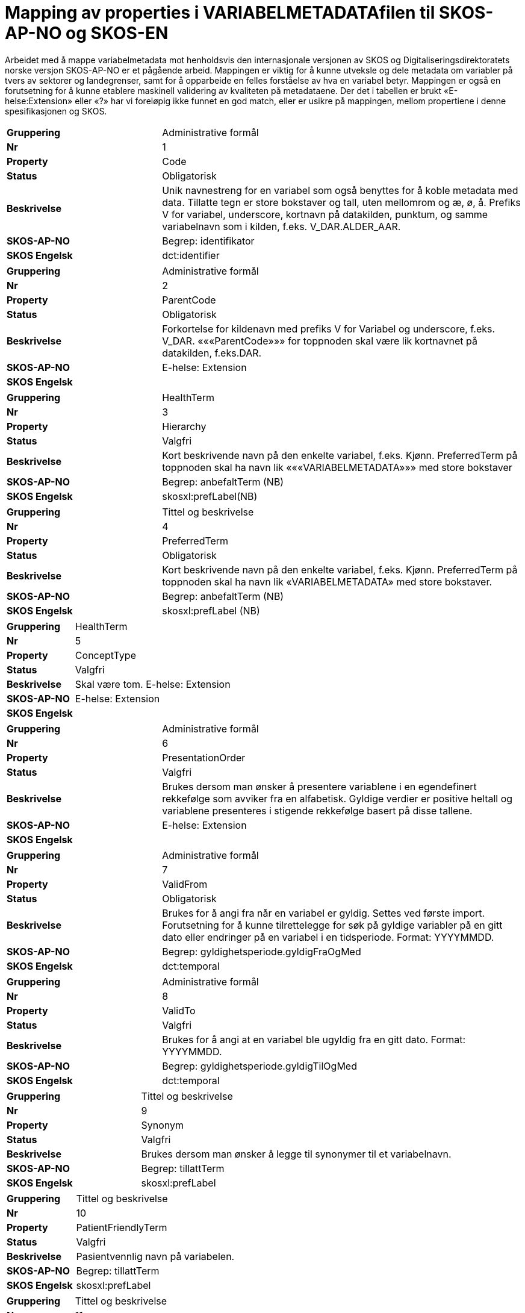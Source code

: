 = Mapping av properties i VARIABELMETADATAfilen til SKOS-AP-NO og SKOS-EN [[mapping_til_skos]]

Arbeidet med å mappe variabelmetadata mot henholdsvis den internasjonale versjonen av SKOS og Digitaliseringsdirektoratets norske versjon
SKOS-AP-NO er et pågående arbeid.
Mappingen er viktig for å kunne utveksle og dele metadata om variabler på tvers av sektorer og landegrenser, samt for å opparbeide en felles
forståelse av hva en variabel betyr.
Mappingen er også en forutsetning for å kunne etablere maskinell validering av kvaliteten på metadataene.
Der det i tabellen er brukt «E-helse:Extension» eller «?» har vi foreløpig ikke funnet en god match, eller er usikre på mappingen, mellom
propertiene i denne spesifikasjonen og SKOS.

[cols="30s,70d"]
|===
| Gruppering | Administrative formål
| Nr | 1
| Property |Code
| Status |Obligatorisk
| Beskrivelse | Unik navnestreng for en variabel som også benyttes for
å koble metadata med data. Tillatte tegn er store
bokstaver og tall, uten mellomrom og æ, ø, å.
Prefiks V for variabel, underscore, kortnavn på
datakilden, punktum, og samme variabelnavn som i
kilden, f.eks. V_DAR.ALDER_AAR.
| SKOS-AP-NO |Begrep: identifikator
| SKOS Engelsk | dct:identifier
|===
[cols="30s,70d"]
|===
| Gruppering | Administrative formål
| Nr |2
| Property | ParentCode
| Status |Obligatorisk
| Beskrivelse |Forkortelse for kildenavn med prefiks V for Variabel og underscore, f.eks. V_DAR. «««ParentCode»»» for toppnoden skal være lik kortnavnet på datakilden, f.eks.DAR.
| SKOS-AP-NO |E-helse: Extension
| SKOS Engelsk |
|===
[cols="30s,70d"]
|===
| Gruppering | HealthTerm
| Nr |3
| Property |Hierarchy
| Status |Valgfri
| Beskrivelse | Kort beskrivende navn på den enkelte variabel, f.eks. Kjønn. PreferredTerm på toppnoden skal ha navn lik «««VARIABELMETADATA»»» med store bokstaver
| SKOS-AP-NO | Begrep: anbefaltTerm (NB)
| SKOS Engelsk | skosxl:prefLabel(NB)
|===
[cols="30s,70d"]
|===
| Gruppering |Tittel og beskrivelse
| Nr | 4
| Property | PreferredTerm
| Status | Obligatorisk
| Beskrivelse | Kort beskrivende navn på den enkelte variabel, f.eks. Kjønn. PreferredTerm på toppnoden skal ha navn lik «VARIABELMETADATA» med store bokstaver.
| SKOS-AP-NO | Begrep: anbefaltTerm (NB)
| SKOS Engelsk | skosxl:prefLabel (NB)
|===
[cols="30s,70d"]
|===
| Gruppering | HealthTerm
| Nr | 5
| Property | ConceptType
| Status | Valgfri
| Beskrivelse | Skal være tom. E-helse: Extension
| SKOS-AP-NO | E-helse: Extension
| SKOS Engelsk |
|===
[cols="30s,70d"]
|===
| Gruppering | Administrative formål
| Nr | 6
| Property | PresentationOrder
| Status | Valgfri
| Beskrivelse | Brukes dersom man ønsker å presentere variablene i en egendefinert rekkefølge som avviker fra en alfabetisk. Gyldige verdier er positive heltall og variablene presenteres i stigende rekkefølge basert på disse tallene.
| SKOS-AP-NO | E-helse: Extension
| SKOS Engelsk |
|===
[cols="30s,70d"]
|===
| Gruppering |Administrative formål
| Nr | 7
| Property | ValidFrom
| Status | Obligatorisk
| Beskrivelse | Brukes for å angi fra når en variabel er gyldig. Settes ved første import. Forutsetning for å kunne tilrettelegge for søk på gyldige variabler på en gitt dato eller endringer på en variabel i en tidsperiode. Format: YYYYMMDD.
| SKOS-AP-NO | Begrep: gyldighetsperiode.gyldigFraOgMed
| SKOS Engelsk | dct:temporal
|===
[cols="30s,70d"]
|===
| Gruppering |Administrative formål
| Nr | 8
| Property | ValidTo
| Status | Valgfri
| Beskrivelse | Brukes for å angi at en variabel ble ugyldig fra en gitt dato. Format: YYYYMMDD.
| SKOS-AP-NO | Begrep: gyldighetsperiode.gyldigTilOgMed
| SKOS Engelsk | dct:temporal
|===
[cols="30s,70d"]
|===
| Gruppering | Tittel og beskrivelse
| Nr | 9
| Property | Synonym
| Status | Valgfri
| Beskrivelse | Brukes dersom man ønsker å legge til synonymer til et variabelnavn.
| SKOS-AP-NO | Begrep: tillattTerm
| SKOS Engelsk | skosxl:prefLabel
|===
[cols="30s,70d"]
|===
| Gruppering | Tittel og beskrivelse
| Nr | 10
| Property | PatientFriendlyTerm
| Status | Valgfri
| Beskrivelse | Pasientvennlig navn på variabelen.
| SKOS-AP-NO | Begrep: tillattTerm
| SKOS Engelsk | skosxl:prefLabel
|===
[cols="30s,70d"]
|===
| Gruppering |Tittel og beskrivelse
| Nr | 11
| Property | ClinicalFriendlyTerm
| Status | Valgfri
| Beskrivelse | Helsefaglig begrep på variabelen.
| SKOS-AP-NO | Begrep: tillattTerm
| SKOS Engelsk | skosxl:prefLabel
|===
[cols="30s,70d"]
|===
| Gruppering |Tittel og beskrivelse
| Nr | 12
| Property | NavnEngelsk
| Status | Anbefalt
| Beskrivelse | Engelsk navn på variabelen.
| SKOS-AP-NO | Begrep: anbefaltTerm (EN)
| SKOS Engelsk | skosxl:prefLabel (EN)
|===
[cols="30s,70d"]
|===
| Gruppering |Tittel og beskrivelse
| Nr | 13
| Property | Beskrivelse
| Status | Obligatorisk
| Beskrivelse | Utførlig beskrivelse av variabelen. Se eksempler på helsedata.no.
| SKOS-AP-NO | Begrep: definisjon (NB)
| SKOS Engelsk | skosno:definisjon (NB)
|===
[cols="30s,70d"]
|===
| Gruppering |Tittel og beskrivelse
| Nr | 14
| Property | BeskrivelseEngelsk
| Status | Anbefalt
| Beskrivelse | Utførlig beskrivelse av variabelen på engelsk
| SKOS-AP-NO | Begrep:definisjon (EN)
| SKOS Engelsk | skosno:definisjon (EN)
|===
[cols="30s,70d"]
|===
| Gruppering | Opphav
| Nr | 15
| Property | Opprinnelse
| Status | Obligatorisk
| Beskrivelse | Om variabelen er hentet direkte fra helsetjenesten, er beregnet, avledet eller kodet. Standardisert vokabular: 1 = Beregnet, 2 = Avledet, 3 = Kodet, 4 = Direkte fra fagsystem/EPJ, 5 = Direkte fra skjema, 6 = Annet.
| SKOS-AP-NO | E-helse: Extension
| SKOS Engelsk |
|===
[cols="30s,70d"]
|===
| Gruppering |Opphav
| Nr | 16
| Property | OpprinnelseUtledning
| Status | Valgfri
| Beskrivelse | Hvordan beregnede, avledede og kodete variabler er utledet.
| SKOS-AP-NO | E-helse: Extension
| SKOS Engelsk |
|===
[cols="30s,70d"]
|===
| Gruppering | Innhold og kvalitet
| Nr | 17
| Property | Kommentar
| Status | Valgfri
| Beskrivelse | Kommentar til variabelen. F.eks. når variabelen gikk over fra å være basert på ICD-9 til ICD-10.
| SKOS-AP-NO | E-helse: Extension (NB)
| SKOS Engelsk |
|===
[cols="30s,70d"]
|===
| Gruppering |Innhold og kvalitet
| Nr | 18
| Property | KommentarEngelsk
| Status | Valgfri
| Beskrivelse | Engelsk oversettelse av Kommentar.
| SKOS-AP-NO | E-helse: Extension (EN)
| SKOS Engelsk |
|===
[cols="30s,70d"]
|===
| Gruppering |Innhold og kvalitet
| Nr | 19
| Property | Kvalitetsnote
| Status | Anbefalt
| Beskrivelse | Overordnet tekstlig beskrivelse av kvaliteten på datagrunnlaget.
| SKOS-AP-NO | (Datasett: Kvalitetsnote (NB))
| SKOS Engelsk |
|===
[cols="30s,70d"]
|===
| Gruppering |Innhold og kvalitet
| Nr | 20
| Property | KvalitetsnoteEngelsk
| Status | Anbefalt
| Beskrivelse | Engelsk oversettelse av Kvalitetsnote.
| SKOS-AP-NO | (Datasett: Kvalitetsnote (EN))
| SKOS Engelsk |
|===
[cols="30s,70d"]
|===
| Gruppering |Innhold og kvalitet
| Nr | 21
| Property | MaaleType
| Status | Valgfri
| Beskrivelse | Hva variabelen måler. F.eks. tid, alder, vekt og puls.
| SKOS-AP-NO | E-helse: Extension
| SKOS Engelsk |
|===
[cols="30s,70d"]
|===
| Gruppering |Innhold og kvalitet
| Nr | 22
| Property | MaaleEnhet
| Status | Valgfri
| Beskrivelse | Hvilken måleenhet variabelen er basert på. F.eks. år, mnd., kg, gram, slag/minutt.
| SKOS-AP-NO | E-helse: Extension
| SKOS Engelsk |
|===
[cols="30s,70d"]
|===
| Gruppering |Innhold og kvalitet
| Nr | 23
| Property | DataType
| Status | Obligatorisk
| Beskrivelse | Datatype som spesifisert i FHIR Primitive Types. Standardisert vokabular: 1 = String, 2 = Integer, 3 = Decimal, osv.
| SKOS-AP-NO | E-helse: Extension
| SKOS Engelsk |
|===
[cols="30s,70d"]
|===
| Gruppering |Innhold og kvalitet
| Nr | 24
| Property | Lengde
| Status | Valgfri
| Beskrivelse | Maksimal lengde på variabelen i antall tegn/siffer.
| SKOS-AP-NO | E-helse: Extension
| SKOS Engelsk |
|===
[cols="30s,70d"]
|===
| Gruppering |Innhold og kvalitet
| Nr | 25
| Property | Presisjon
| Status | Valgfri
| Beskrivelse | Maksimalt antall desimaler.
| SKOS-AP-NO | E-helse: Extension
| SKOS Engelsk |
|===
[cols="30s,70d"]
|===
| Gruppering |Innhold og kvalitet
| Nr | 26
| Property | GrenseLav
| Status | Valgfri
| Beskrivelse | Nedre grenseverdi (minimumsverdi). Indikerer at lavere verdier med stor sannsynlighet er feil.
| SKOS-AP-NO | E-helse: Extension
| SKOS Engelsk |
|===
[cols="30s,70d"]
|===
| Gruppering |Innhold og kvalitet
| Nr | 27
| Property | GrenseHoy
| Status | Valgfri
| Beskrivelse | Øvre grenseverdi (maksimumsverdi). Indikerer at høyere verdier med stor sannsynlighet er feil.
| SKOS-AP-NO | E-helse: Extension
| SKOS Engelsk |
|===
[cols="30s,70d"]
|===
| Gruppering | Juridisk informasjon
| Nr | 28
| Property | Identifiseringsgrad
| Status | Valgfri
| Beskrivelse | Dataforvalters klassifisering av bidrag til risiko for identifisering av individ. Standardisert vokabular: 1 = Ikke vurdert, 2 = Ingen, osv.
| SKOS-AP-NO | E-helse: Extension
| SKOS Engelsk |
|===
[cols="30s,70d"]
|===
| Gruppering | Skjema
| Nr | 29
| Property | Ledetekst
| Status | Valgfri
| Beskrivelse | Teksten som står i spørreskjema eller innrapporteringsskjema ved hver variabel.
| SKOS-AP-NO | E-helse: Extension
| SKOS Engelsk |
|===
[cols="30s,70d"]
|===
| Gruppering |Skjema
| Nr | 30
| Property | LedetekstEngelsk
| Status | Valgfri
| Beskrivelse | Engelsk ledetekst for variabelen.
| SKOS-AP-NO | E-helse: Extension
| SKOS Engelsk |
|===
[cols="30s,70d"]
|===
| Gruppering |Skjema
| Nr | 31
| Property | SpoersmaalNummer
| Status | Valgfri
| Beskrivelse | Spørsmålsnummer i spørreskjema eller innrapporteringsskjema.
| SKOS-AP-NO | E-helse: Extension
| SKOS Engelsk |
|===
[cols="30s,70d"]
|===
| Gruppering |Skjema
| Nr | 32
| Property | SkjemaVersjon
| Status | Valgfri
| Beskrivelse | Vise hvilke(n) versjon(er) av spørreskjema eller innrapporteringsskjema denne variabelen finnes i.
| SKOS-AP-NO | E-helse: Extension
| SKOS Engelsk |
|===
[cols="30s,70d"]
|===
| Gruppering | Administrative formål
| Nr | 33
| Property | AnbefaltForDigitaltInnsyn
| Status | Obligatorisk*
| Beskrivelse | Anbefaling fra forvalter av datakilden om hvorvidt variabelen bør inngå i et digitalt, automatisert innsyn. Standardisert vokabular: 1 = Ja, 2 = Valgfri.
| SKOS-AP-NO | E-helse: Extension
| SKOS Engelsk |
|===
[cols="30s,70d"]
|===
| Gruppering |Administrative formål
| Nr | 34
| Property | TabellvennligNavn
| Status | Valgfri
| Beskrivelse | Alternativ kolonneoverskrift for eksport eller utskrift av data.
| SKOS-AP-NO | E-helse: Extension
| SKOS Engelsk |
|===
[cols="30s,70d"]
|===
| Gruppering |Administrative formål
| Nr | 35
| Property | TabellvennligNavnEngelsk
| Status | Valgfri
| Beskrivelse | Alternativ kolonneoverskrift for eksport eller utskrift av data for engelskspråklige.
| SKOS-AP-NO | E-helse: Extension
| SKOS Engelsk |
|===
[cols="30s,70d"]
|===
| Gruppering |Administrative formål
| Nr | 36
| Property | DatabaseReferanse
| Status | Obligatorisk
| Beskrivelse | API-streng/URL/SourceID/TechName/unikt navn på klasse og/eller attributt i datakildens egen database.
| SKOS-AP-NO | E-helse: Extension
| SKOS Engelsk |
|===
[cols="30s,70d"]
|===
| Gruppering |Administrative formål
| Nr | 37
| Property | Erstatter
| Status | Anbefalt
| Beskrivelse | Code som er erstattet av denne variabelen.
| SKOS-AP-NO | Begrep: erstatter
| SKOS Engelsk | dct:replaces
|===
[cols="30s,70d"]
|===
| Gruppering |Administrative formål
| Nr | 38
| Property | ErstattesAv
| Status | Valgfri
| Beskrivelse | Code til variabelen som evt. erstatter denne variabelen.
| SKOS-AP-NO | Begrep:erstattesAv
| SKOS Engelsk | dct:replacedBy
|===
[cols="30s,70d"]
|===
| Gruppering |Administrative formål
| Nr | 39
| Property | StartdatoHistorikk
| Status | Valgfri
| Beskrivelse | Dato for start reell historikk. Hvis angitt er dette den første datoen man har historikk på metadata.
Dette for å dokumentere at det kan være periode der variabelen er i bruk, men at man ikke kjenner hvilke
endringer som er gjort. Hvis ikke angitt, regnes ValidFrom som start på historikk
| SKOS-AP-NO | E-helse:Extension
| SKOS Engelsk |
|===
[cols="30s,70d"]
|===
| Gruppering |Administrative formål
| Nr | 40
| Property | Synlig
| Status | Obligatorisk
| Beskrivelse | Definerer om variabelen skal presenteres på helsedata.no. Variabler som ikke er synlige vil heller ikke kunne inngå i en variabelliste som legges ved søknad om tilgang til helsedata via felles søknadsskjema på
helsedata.no.
Standardisert vokabular:
1 = Ja
2 = Valgfri
| SKOS-AP-NO | E-helse:Extension
| SKOS Engelsk |
|===
[cols="30s,70d"]
|===
| Gruppering | Tillegg
| Nr | 41-N
| Property | Mulige tilleggsproperties
| Status | Valgfri
| Beskrivelse | Gir mulighet for å legge til ytterligere properties som f.eks. registerspesifikke tilleggsproperties, properties for «««harmoniseringsarbeid»»», properties for kategoriseringsformål, properties med referanser til begrepskataloger, terminologier, standarder etc.
Skal også gi mulighet for generelle eller registerspesifikke filtrerings mekanismer.
| SKOS-AP-NO | 
| SKOS Engelsk |
|===
